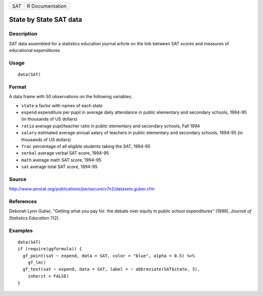 === ===============
SAT R Documentation
=== ===============

State by State SAT data
-----------------------

Description
~~~~~~~~~~~

SAT data assembled for a statistics education journal article on the
link between SAT scores and measures of educational expenditures

Usage
~~~~~

::

   data(SAT)

Format
~~~~~~

A data frame with 50 observations on the following variables.

-  ``state`` a factor with names of each state

-  ``expend`` expenditure per pupil in average daily attendance in
   public elementary and secondary schools, 1994-95 (in thousands of US
   dollars)

-  ``ratio`` average pupil/teacher ratio in public elementary and
   secondary schools, Fall 1994

-  ``salary`` estimated average annual salary of teachers in public
   elementary and secondary schools, 1994-95 (in thousands of US
   dollars)

-  ``frac`` percentage of all eligible students taking the SAT, 1994-95

-  ``verbal`` average verbal SAT score, 1994-95

-  ``math`` average math SAT score, 1994-95

-  ``sat`` average total SAT score, 1994-95

Source
~~~~~~

http://www.amstat.org/publications/jse/secure/v7n2/datasets.guber.cfm

References
~~~~~~~~~~

Deborah Lynn Guber, "Getting what you pay for: the debate over equity in
public school expenditures" (1999), *Journal of Statistics Education*
7(2).

Examples
~~~~~~~~

::

   data(SAT)
   if (require(ggformula)) {
     gf_point(sat ~ expend, data = SAT, color = "blue", alpha = 0.5) %>%
       gf_lm()
     gf_text(sat ~ expend, data = SAT, label = ~ abbreviate(SAT$state, 3),
       inherit = FALSE)
   } 
